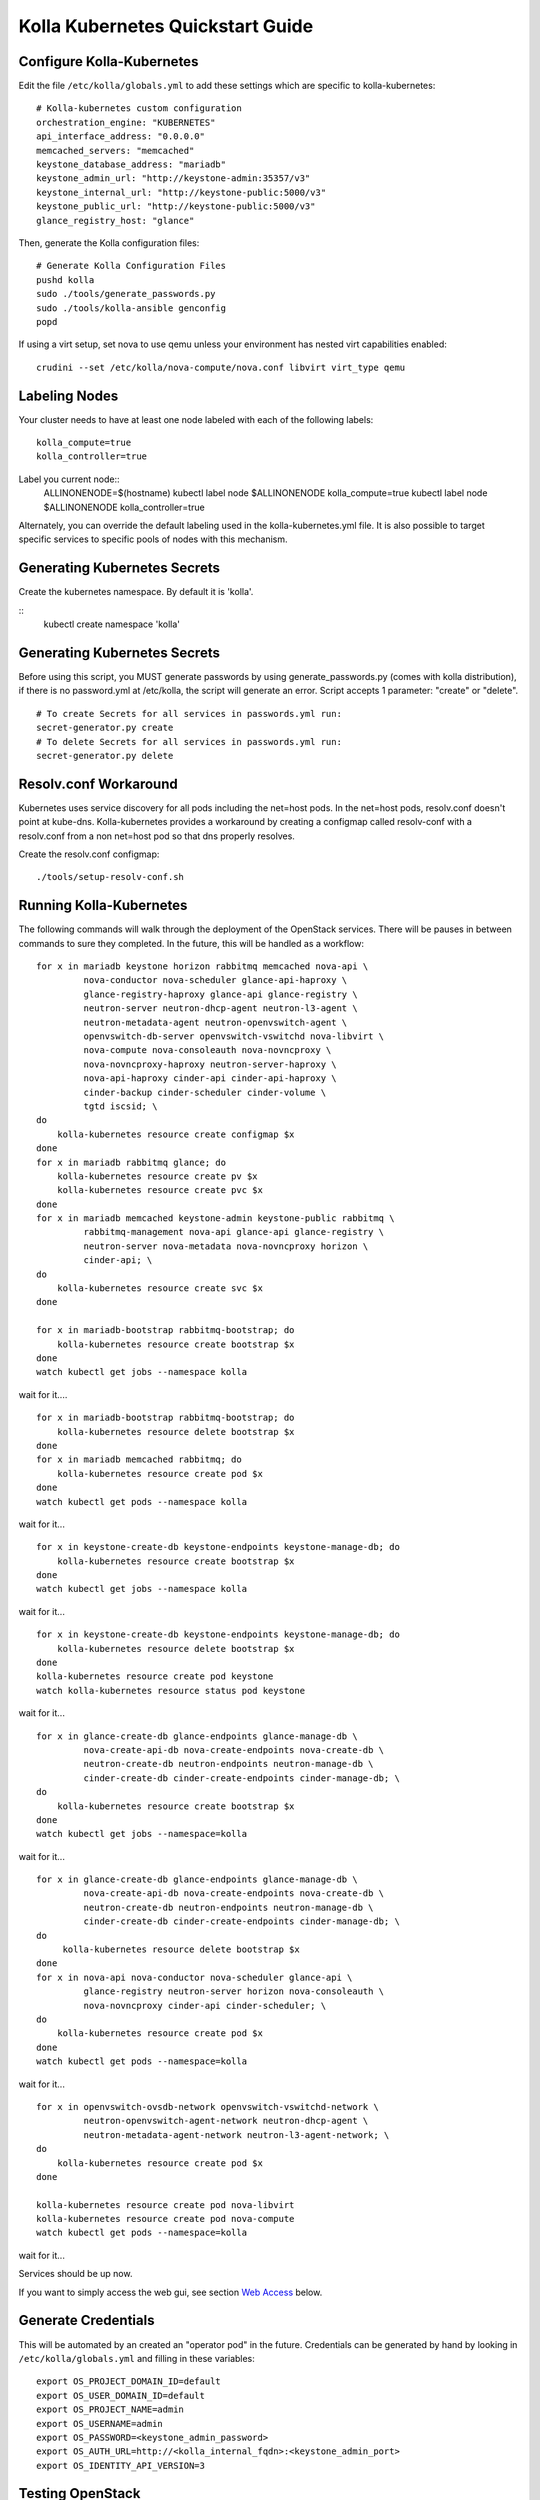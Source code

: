 .. quickstart:

=================================
Kolla Kubernetes Quickstart Guide
=================================

Configure Kolla-Kubernetes
==========================

Edit the file ``/etc/kolla/globals.yml`` to add these settings which
are specific to kolla-kubernetes:

::

    # Kolla-kubernetes custom configuration
    orchestration_engine: "KUBERNETES"
    api_interface_address: "0.0.0.0"
    memcached_servers: "memcached"
    keystone_database_address: "mariadb"
    keystone_admin_url: "http://keystone-admin:35357/v3"
    keystone_internal_url: "http://keystone-public:5000/v3"
    keystone_public_url: "http://keystone-public:5000/v3"
    glance_registry_host: "glance"

Then, generate the Kolla configuration files:

::

    # Generate Kolla Configuration Files
    pushd kolla
    sudo ./tools/generate_passwords.py
    sudo ./tools/kolla-ansible genconfig
    popd

If using a virt setup, set nova to use qemu unless your environment has
nested virt capabilities enabled::

    crudini --set /etc/kolla/nova-compute/nova.conf libvirt virt_type qemu

Labeling Nodes
==============

Your cluster needs to have at least one node labeled with each of the
following labels::

    kolla_compute=true
    kolla_controller=true

Label you current node::
    ALLINONENODE=$(hostname)
    kubectl label node $ALLINONENODE kolla_compute=true
    kubectl label node $ALLINONENODE kolla_controller=true

Alternately, you can override the default labeling used in the
kolla-kubernetes.yml file. It is also possible to target specific
services to specific pools of nodes with this mechanism.

Generating Kubernetes Secrets
=============================

Create the kubernetes namespace. By default it is 'kolla'.

::
    kubectl create namespace 'kolla'

Generating Kubernetes Secrets
=============================

Before using this script, you MUST generate passwords by using
generate_passwords.py (comes with kolla distribution), if there is no
password.yml at /etc/kolla, the script will generate an error.
Script accepts 1 parameter: "create" or "delete".

::

    # To create Secrets for all services in passwords.yml run:
    secret-generator.py create
    # To delete Secrets for all services in passwords.yml run:
    secret-generator.py delete

Resolv.conf Workaround
======================

Kubernetes uses service discovery for all pods including the net=host pods.
In the net=host pods, resolv.conf doesn't point at kube-dns. Kolla-kubernetes
provides a workaround by creating a configmap called resolv-conf with a
resolv.conf from a non net=host pod so that dns properly resolves.

Create the resolv.conf configmap::

  ./tools/setup-resolv-conf.sh

Running Kolla-Kubernetes
========================

The following commands will walk through the deployment of the OpenStack
services.  There will be pauses in between commands to sure they completed.
In the future, this will be handled as a workflow::

    for x in mariadb keystone horizon rabbitmq memcached nova-api \
             nova-conductor nova-scheduler glance-api-haproxy \
             glance-registry-haproxy glance-api glance-registry \
             neutron-server neutron-dhcp-agent neutron-l3-agent \
             neutron-metadata-agent neutron-openvswitch-agent \
             openvswitch-db-server openvswitch-vswitchd nova-libvirt \
             nova-compute nova-consoleauth nova-novncproxy \
             nova-novncproxy-haproxy neutron-server-haproxy \
             nova-api-haproxy cinder-api cinder-api-haproxy \
             cinder-backup cinder-scheduler cinder-volume \
             tgtd iscsid; \
    do
        kolla-kubernetes resource create configmap $x
    done
    for x in mariadb rabbitmq glance; do
        kolla-kubernetes resource create pv $x
        kolla-kubernetes resource create pvc $x
    done
    for x in mariadb memcached keystone-admin keystone-public rabbitmq \
             rabbitmq-management nova-api glance-api glance-registry \
             neutron-server nova-metadata nova-novncproxy horizon \
             cinder-api; \
    do
        kolla-kubernetes resource create svc $x
    done

    for x in mariadb-bootstrap rabbitmq-bootstrap; do
        kolla-kubernetes resource create bootstrap $x
    done
    watch kubectl get jobs --namespace kolla

wait for it....

::

    for x in mariadb-bootstrap rabbitmq-bootstrap; do
        kolla-kubernetes resource delete bootstrap $x
    done
    for x in mariadb memcached rabbitmq; do
        kolla-kubernetes resource create pod $x
    done
    watch kubectl get pods --namespace kolla

wait for it...

::

    for x in keystone-create-db keystone-endpoints keystone-manage-db; do
        kolla-kubernetes resource create bootstrap $x
    done
    watch kubectl get jobs --namespace kolla

wait for it...

::

    for x in keystone-create-db keystone-endpoints keystone-manage-db; do
        kolla-kubernetes resource delete bootstrap $x
    done
    kolla-kubernetes resource create pod keystone
    watch kolla-kubernetes resource status pod keystone

wait for it...

::

    for x in glance-create-db glance-endpoints glance-manage-db \
             nova-create-api-db nova-create-endpoints nova-create-db \
             neutron-create-db neutron-endpoints neutron-manage-db \
             cinder-create-db cinder-create-endpoints cinder-manage-db; \
    do
        kolla-kubernetes resource create bootstrap $x
    done
    watch kubectl get jobs --namespace=kolla

wait for it...

::

    for x in glance-create-db glance-endpoints glance-manage-db \
             nova-create-api-db nova-create-endpoints nova-create-db \
             neutron-create-db neutron-endpoints neutron-manage-db \
             cinder-create-db cinder-create-endpoints cinder-manage-db; \
    do
         kolla-kubernetes resource delete bootstrap $x
    done
    for x in nova-api nova-conductor nova-scheduler glance-api \
             glance-registry neutron-server horizon nova-consoleauth \
             nova-novncproxy cinder-api cinder-scheduler; \
    do
        kolla-kubernetes resource create pod $x
    done
    watch kubectl get pods --namespace=kolla

wait for it...

::

    for x in openvswitch-ovsdb-network openvswitch-vswitchd-network \
             neutron-openvswitch-agent-network neutron-dhcp-agent \
             neutron-metadata-agent-network neutron-l3-agent-network; \
    do
        kolla-kubernetes resource create pod $x
    done

    kolla-kubernetes resource create pod nova-libvirt
    kolla-kubernetes resource create pod nova-compute
    watch kubectl get pods --namespace=kolla

wait for it...

Services should be up now.

If you want to simply access the web gui, see section `Web Access`_ below.

Generate Credentials
====================

This will be automated by an created an "operator pod" in the future.
Credentials can be generated by hand by looking in ``/etc/kolla/globals.yml``
and filling in these variables::

  export OS_PROJECT_DOMAIN_ID=default
  export OS_USER_DOMAIN_ID=default
  export OS_PROJECT_NAME=admin
  export OS_USERNAME=admin
  export OS_PASSWORD=<keystone_admin_password>
  export OS_AUTH_URL=http://<kolla_internal_fqdn>:<keystone_admin_port>
  export OS_IDENTITY_API_VERSION=3

Testing OpenStack
================

After sourcing your credentials start using the services::

    openstack catalog list

    curl -o cirros.qcow2 \
        http://download.cirros-cloud.net/0.3.4/cirros-0.3.4-x86_64-disk.img
    openstack image create --file cirros.qcow2 --disk-format qcow2 \
         --container-format bare 'CirrOS'

    neutron net-create --provider:physical_network=physnet1 \
        --provider:network_type=flat external
    neutron net-update --router:external=True external
    neutron subnet-create --gateway 172.18.0.1 --disable-dhcp \
        --allocation-pool start=172.18.0.65,end=172.18.0.254 \
        --name external external 172.18.0.0/24
    neutron router-create admin
    neutron router-gateway-set admin external

    neutron net-create admin
    neutron subnet-create --gateway=172.18.1.1 \
        --allocation-pool start=172.18.1.65,end=172.18.1.254 \
        --name admin admin 172.18.1.0/24
    neutron router-interface-add admin admin
    neutron security-group-rule-create --protocol icmp \
        --direction ingress default
    neutron security-group-rule-create --protocol tcp \
        --port-range-min 22 --port-range-max 22 \
        --direction ingress default

    openstack server create --flavor=m1.tiny --image CirrOS \
         --nic net-id=admin test
    openstack server create --flavor=m1.tiny --image CirrOS \
         --nic net-id=admin test2
    FIP=$(openstack ip floating create external -f value -c ip)
    FIP2=$(openstack ip floating create external -f value -c ip)
    openstack ip floating add $FIP test
    openstack ip floating add $FIP2 test2

    watch openstack server list

wait for it...

::

    ssh cirros@$FIP curl 169.254.169.254

.. _`Web Access`:

Web Access
==========
If you want to access the horizon website, fetch the admin password from
within the toolbox like:

::
    grep keystone_admin /etc/kolla/passwords.yml

And paste in the ip address you noted earlier from 'minikube ip' into your
web browser. The username is 'admin'.


.. NOTE:: petsets currently arn't deleted on delete. The resources for it will
have to be cleaned up by hand.
